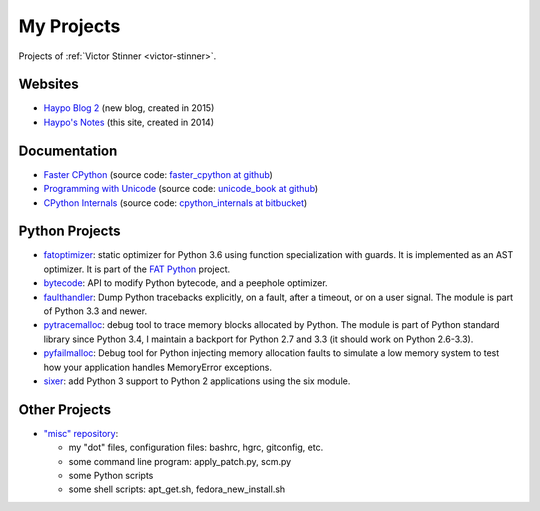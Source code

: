 .. _projects:

+++++++++++
My Projects
+++++++++++

Projects of :ref:`Victor Stinner <victor-stinner>`.

.. seealso::
   My :ref:`talks <talks>`, my :ref:`contributions to Free Softwares <contrib>`
   and my :ref:`old projects <old-projects>`.


Websites
========

.. image:: water_lock.jpg
   :alt: Rusty water lock, Camargue (France)
   :align: right
   :target: http://www.flickr.com/photos/haypo/11914396795/

- `Haypo Blog 2 <http://haypo.github.io/>`_ (new blog, created in 2015)
- `Haypo's Notes <http://haypo-notes.readthedocs.org/>`_ (this site, created
  in 2014)

Documentation
=============

* `Faster CPython <http://faster-cpython.readthedocs.org/>`_
  (source code: `faster_cpython at github
  <https://github.com/vstinner/faster_cpython>`_)
* `Programming with Unicode <http://unicodebook.readthedocs.org/>`_
  (source code: `unicode_book at github
  <https://github.com/vstinner/unicode_book>`_)
* `CPython Internals <http://cpython-internals.readthedocs.org/>`_
  (source code: `cpython_internals at bitbucket
  <https://bitbucket.org/haypo/cpython_internals>`_)


Python Projects
===============

.. image:: trollius.jpg
   :alt: Trollius flower, logo of the Trollius project
   :align: right
   :target: http://trollius.readthedocs.org/

* `fatoptimizer <http://fatoptimizer.readthedocs.org/>`_: static optimizer for
  Python 3.6 using function specialization with guards. It is implemented as an
  AST optimizer. It is part of the `FAT Python
  <http://faster-cpython.readthedocs.org/fat_python.html>`_ project.
* `bytecode <http://bytecode.readthedocs.org/>`_: API to modify Python
  bytecode, and a peephole optimizer.
* `faulthandler <http://faulthandler.readthedocs.org/>`_: Dump Python
  tracebacks explicitly, on a fault, after a timeout, or on a user signal.
  The module is part of Python 3.3 and newer.
* `pytracemalloc <http://pytracemalloc.readthedocs.org/>`_: debug tool to
  trace memory blocks allocated by Python. The module is part of Python
  standard library since Python 3.4, I maintain a backport for Python 2.7 and
  3.3 (it should work on Python 2.6-3.3).
* `pyfailmalloc <https://bitbucket.org/haypo/pyfailmalloc>`_: Debug tool for
  Python injecting memory allocation faults to simulate a low memory system to
  test how your application handles MemoryError exceptions.
* `sixer <https://pypi.python.org/pypi/sixer>`_: add Python 3 support
  to Python 2 applications using the six module.

Other Projects
==============

* `"misc" repository <http://github.com/vstinner/misc>`_:

  - my "dot" files, configuration files: bashrc, hgrc, gitconfig, etc.
  - some command line program: apply_patch.py, scm.py
  - some Python scripts
  - some shell scripts: apt_get.sh, fedora_new_install.sh
